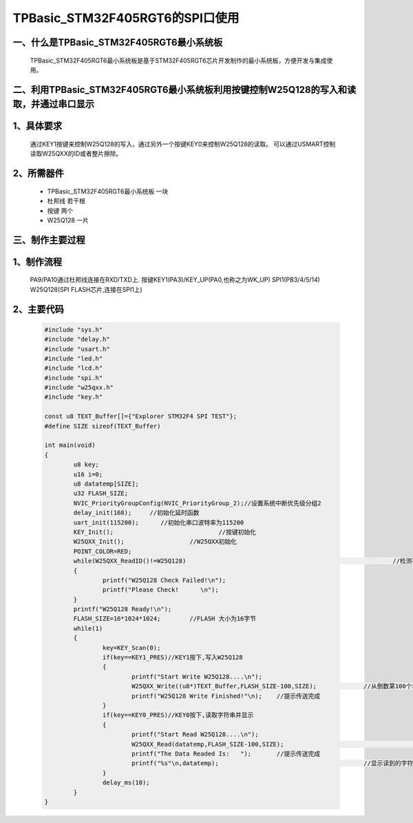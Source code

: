TPBasic_STM32F405RGT6的SPI口使用
==================================

一、什么是TPBasic_STM32F405RGT6最小系统板
-------------------------------------------------------------------

		TPBasic_STM32F405RGT6最小系统板是基于STM32F405RGT6芯片开发制作的最小系统板，方便开发与集成使用。
		

二、利用TPBasic_STM32F405RGT6最小系统板利用按键控制W25Q128的写入和读取，并通过串口显示
----------------------------------------------------------------------------------------------------------

1、具体要求
----------------------

		通过KEY1按键来控制W25Q128的写入，通过另外一个按键KEY0来控制W25Q128的读取。
		可以通过USMART控制读取W25QXX的ID或者整片擦除。

2、所需器件
------------------------

		- TPBasic_STM32F405RGT6最小系统板		一块

		- 杜邦线					若干根
		
		- 按键					两个

		- W25Q128					一片

三、制作主要过程
-------------------------

1、制作流程
----------------------

		PA9/PA10通过杜邦线连接在RXD/TXD上.
		按键KEY1(PA3)/KEY_UP(PA0,也称之为WK_UP)
		SPI1(PB3/4/5/14)
		W25Q128(SPI FLASH芯片,连接在SPI1上)
		

2、主要代码
----------------------

	.. code-block:: c

		#include "sys.h"
		#include "delay.h"
		#include "usart.h"
		#include "led.h"
		#include "lcd.h"
		#include "spi.h"
		#include "w25qxx.h"
		#include "key.h" 
		 
		const u8 TEXT_Buffer[]={"Explorer STM32F4 SPI TEST"};
		#define SIZE sizeof(TEXT_Buffer)	 
			
		int main(void)
		{ 
			u8 key;
			u16 i=0;
			u8 datatemp[SIZE];
			u32 FLASH_SIZE;
			NVIC_PriorityGroupConfig(NVIC_PriorityGroup_2);//设置系统中断优先级分组2
			delay_init(168);     //初始化延时函数
			uart_init(115200);	//初始化串口波特率为115200
			KEY_Init(); 				//按键初始化  
			W25QXX_Init();			//W25QXX初始化
			POINT_COLOR=RED; 
			while(W25QXX_ReadID()!=W25Q128)								//检测不到W25Q128
			{
				printf("W25Q128 Check Failed!\n");
				printf("Please Check!      \n");
			}
			printf("W25Q128 Ready!\n"); 
			FLASH_SIZE=16*1024*1024;	//FLASH 大小为16字节
			while(1)
			{
				key=KEY_Scan(0);
				if(key==KEY1_PRES)//KEY1按下,写入W25Q128
				{
					printf("Start Write W25Q128....\n");
					W25QXX_Write((u8*)TEXT_Buffer,FLASH_SIZE-100,SIZE);		//从倒数第100个地址处开始,写入SIZE长度的数据
					printf("W25Q128 Write Finished!"\n);	//提示传送完成
				}
				if(key==KEY0_PRES)//KEY0按下,读取字符串并显示
				{
					printf("Start Read W25Q128....\n");
					W25QXX_Read(datatemp,FLASH_SIZE-100,SIZE);					//从倒数第100个地址处开始,读出SIZE个字节
					printf("The Data Readed Is:   ");	//提示传送完成
					printf("%s"\n,datatemp);					//显示读到的字符串
				} 
				delay_ms(10);
			}       
		}

